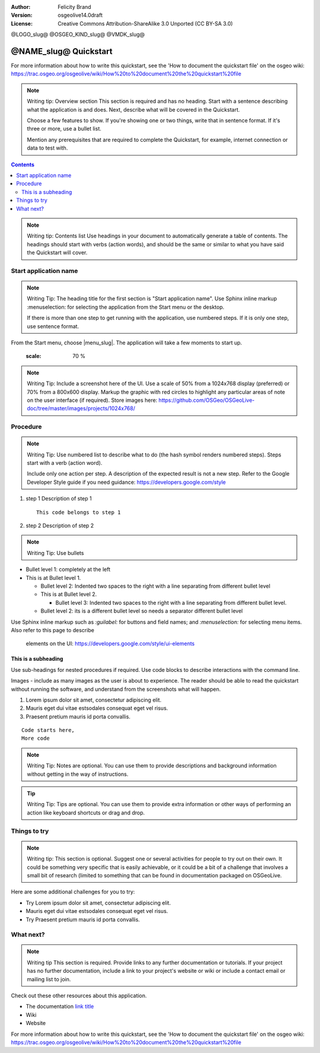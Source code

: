 :Author: Felicity Brand
:Version: osgeolive14.0draft
:License: Creative Commons Attribution-ShareAlike 3.0 Unported  (CC BY-SA 3.0)

@LOGO_slug@
@OSGEO_KIND_slug@
@VMDK_slug@


********************************************************************************
@NAME_slug@ Quickstart
********************************************************************************

For more information about how to write this quickstart, see the 'How to
document the quickstart file' on the osgeo wiki:
https://trac.osgeo.org/osgeolive/wiki/How%20to%20document%20the%20quickstart%20file

.. Note:: Writing tip: Overview section
   This section is required and has no heading. Start with a sentence describing
   what the application is and does. Next, describe what will be covered in the
   Quickstart.

   Choose a few features to show. If you're showing one or two things, write
   that in sentence format. If it's three or more, use a bullet list.

   Mention any prerequisites that are required to complete the Quickstart, for
   example, internet connection or data to test with.

.. contents:: Contents
   :local:

.. Note:: Writing tip: Contents list
   Use headings in your document to automatically generate a table of contents.
   The headings should start with verbs (action words), and should be the same
   or similar to what you have said the Quickstart will cover.

Start application name
===============================================================================
.. Note:: Writing Tip:
   The heading title for the first section is "Start application name". Use
   Sphinx inline markup :menuselection: for selecting the application from the
   Start menu or the desktop.

   If there is more than one step to get running with the application, use
   numbered steps. If it is only one step, use sentence format.

From the Start menu, choose |menu_slug|. The application will take a few moments
to start up.

   .. image:: /images/projects/<slug>/image_name.png
   :scale: 70 %

.. Note:: Writing Tip:
   Include a screenshot here of the UI. Use a scale of 50% from a 1024x768
   display (preferred) or 70% from a 800x600 display. Markup the graphic with
   red circles to highlight any particular areas of note on the user interface
   (if required).
   Store images here:
   https://github.com/OSGeo/OSGeoLive-doc/tree/master/images/projects/1024x768/


Procedure
===============================================================================

.. Note:: Writing Tip: Use numbered list to describe what to do (the hash
   symbol renders numbered steps). Steps start with a verb (action word).

   Include only one action per step. A description of the expected result is not
   a new step. Refer to the Google Developer Style guide if you need guidance:
   https://developers.google.com/style


#. step 1
   Description of step 1

   ::

     This code belongs to step 1

#. step 2
   Description of step 2

.. Note:: Writing Tip: Use bullets

* Bullet level 1: completely at the left
* This is at Bullet level 1.

  * Bullet level 2: Indented two spaces to the right with a line separating from
    different bullet level
  * This is at Bullet level 2.

    * Bullet level 3: Indented two spaces to the right with a line separating
      from different bullet level.

  * Bullet level 2: its is a different bullet level so needs a separator
    different bullet level


Use Sphinx inline markup such as
`:guilabel:` for buttons and field names; and
`:menuselection:` for selecting menu items. Also refer to this page to describe
    elements on the UI: https://developers.google.com/style/ui-elements

This is a subheading
-------------------------------------------------------------------------------

Use sub-headings for nested procedures if required. Use code blocks to describe
interactions with the command line.

Images - include as many images as the user is about to experience. The reader
should be able to read the quickstart without running the software, and
understand from the screenshots what will happen.

#. Lorem ipsum dolor sit amet, consectetur adipiscing elit.
#. Mauris eget dui vitae estsodales consequat eget vel risus.
#. Praesent pretium mauris id porta convallis.

::

   Code starts here,
   More code

.. Note:: Writing Tip: Notes are optional. You can use them to provide
   descriptions and background information without getting in the way of
   instructions.

.. Tip:: Writing Tip: Tips are optional. You can use them to provide extra
   information or other ways of performing an action like keyboard shortcuts or
   drag and drop.


Things to try
===============================================================================

.. Note:: Writing tip:
   This section is optional. Suggest one or several activities for people to try
   out on their own. It could be something very specific that is easily
   achievable, or it could be a bit of a challenge that involves a small bit of
   research (limited to something that can be found in documentation packaged on
   OSGeoLive.

Here are some additional challenges for you to try:

* Try Lorem ipsum dolor sit amet, consectetur adipiscing elit.
* Mauris eget dui vitae estsodales consequat eget vel risus.
* Try Praesent pretium mauris id porta convallis.

What next?
===============================================================================

.. Note:: Writing tip
   This section is required. Provide links to any further documentation or
   tutorials. If your project has no further documentation, include a link to
   your project's website or wiki or include a contact email or mailing list to
   join.

Check out these other resources about this application.

* The documentation `link title <http://this/is/the/external_link.html>`__
* Wiki
* Website


For more information about how to write this quickstart, see the 'How to
document the quickstart file' on the osgeo wiki:
https://trac.osgeo.org/osgeolive/wiki/How%20to%20document%20the%20quickstart%20file
